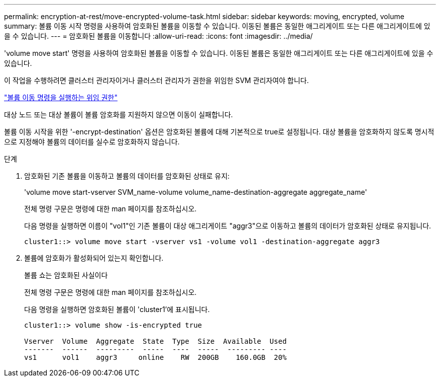 ---
permalink: encryption-at-rest/move-encrypted-volume-task.html 
sidebar: sidebar 
keywords: moving, encrypted, volume 
summary: 볼륨 이동 시작 명령을 사용하여 암호화된 볼륨을 이동할 수 있습니다. 이동된 볼륨은 동일한 애그리게이트 또는 다른 애그리게이트에 있을 수 있습니다. 
---
= 암호화된 볼륨을 이동합니다
:allow-uri-read: 
:icons: font
:imagesdir: ../media/


[role="lead"]
'volume move start' 명령을 사용하여 암호화된 볼륨을 이동할 수 있습니다. 이동된 볼륨은 동일한 애그리게이트 또는 다른 애그리게이트에 있을 수 있습니다.

이 작업을 수행하려면 클러스터 관리자이거나 클러스터 관리자가 권한을 위임한 SVM 관리자여야 합니다.

link:delegate-volume-encryption-svm-administrator-task.html["볼륨 이동 명령을 실행하는 위임 권한"]

대상 노드 또는 대상 볼륨이 볼륨 암호화를 지원하지 않으면 이동이 실패합니다.

볼륨 이동 시작을 위한 '-encrypt-destination' 옵션은 암호화된 볼륨에 대해 기본적으로 true로 설정됩니다. 대상 볼륨을 암호화하지 않도록 명시적으로 지정해야 볼륨의 데이터를 실수로 암호화하지 않습니다.

.단계
. 암호화된 기존 볼륨을 이동하고 볼륨의 데이터를 암호화된 상태로 유지:
+
'volume move start-vserver SVM_name-volume volume_name-destination-aggregate aggregate_name'

+
전체 명령 구문은 명령에 대한 man 페이지를 참조하십시오.

+
다음 명령을 실행하면 이름이 "vol1"인 기존 볼륨이 대상 애그리게이트 "aggr3"으로 이동하고 볼륨의 데이터가 암호화된 상태로 유지됩니다.

+
[listing]
----
cluster1::> volume move start -vserver vs1 -volume vol1 -destination-aggregate aggr3
----
. 볼륨에 암호화가 활성화되어 있는지 확인합니다.
+
볼륨 쇼는 암호화된 사실이다

+
전체 명령 구문은 명령에 대한 man 페이지를 참조하십시오.

+
다음 명령을 실행하면 암호화된 볼륨이 'cluster1'에 표시됩니다.

+
[listing]
----
cluster1::> volume show -is-encrypted true

Vserver  Volume  Aggregate  State  Type  Size  Available  Used
-------  ------  ---------  -----  ----  -----  --------- ----
vs1      vol1    aggr3     online    RW  200GB    160.0GB  20%
----

